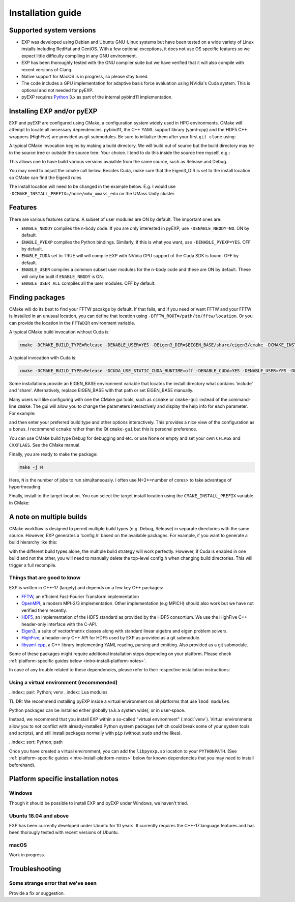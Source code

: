 .. _intro-install:

==================
Installation guide
==================

.. _faq-supported-systems:

Supported system versions
=========================

* EXP was developed using Debian and Ubuntu GNU-Linux systems but have
  been tested on a wide variety of Linux installs including RedHat and
  CentOS. With a few optional exceptions, it does not use OS specific
  features so we expect little difficulty compiling in any GNU
  environment.

* EXP has been thoroughly tested with the GNU compiler suite but we
  have verified that it will also compile with recent versions of Clang.

* Native support for MacOS is in progress, so please stay tuned.

* The code includes a GPU implementation for adaptive basis force
  evaluation using NVidia's Cuda system.  This is optional and not
  needed for pyEXP.

* pyEXP requires `Python`_ 3.x as part of the internal pybind11
  implementation.


.. _intro-install-EXP:

Installing EXP and/or pyEXP
===========================

.. index:: install EXP

EXP and pyEXP are configured using CMake, a configuration system
widely used in HPC environments.  CMake will attempt to locate all
necessary dependencies.  pybind11, the C++ YAML support library
(yaml-cpp) and the HDF5 C++ wrappers (HighFive) are provided as git
submodules.  Be sure to initialize them after your first ``git clone``
using:

.. code-block: bash
   git submodule update --init --recursive

.. index:: CMake

A typical CMake invocation begins by making a build directory.  We
will build out of source but the build directory may be in the source
tree or outside the source tree.  Your choice.  I tend to do this
inside the source tree myself, e.g.:

.. code-block: bash
   mkdir -p build cd build

This allows one to have build various versions avaialble from the same
source, such as Release and Debug.

.. index:: Eigen3, Cuda

You may need to adjust the cmake call below.  Besides Cuda, make
sure that the Eigen3_DIR is set to the install location so CMake can
find the Eigen3 rules.

The install location will need to be changed in the example below.
E.g. I would use ``-DCMAKE_INSTALL_PREFIX=/home/mdw_umass_edu`` on the
UMass Unity cluster.

Features
========

There are various features options.  A subset of user modules are ON
by default.  The important ones are:

* ``ENABLE_NBODY`` compiles the n-body code.  If you are only
  interested in pyEXP, use ``-DENABLE_NBODY=NO``.   ON by default.

* ``ENABLE_PYEXP`` compiles the Python bindings.  Similarly, if this
  is what you want, use ``-DENABLE_PYEXP=YES``.  OFF by default.

* ``ENABLE_CUDA`` set to TRUE will will compile EXP with NVidia GPU
  support of the Cuda SDK is found.  OFF by default.

* ``ENABLE_USER`` compiles a common subset user modules for the n-body
  code and these are ON by default.  These will only be built if
  ``ENABLE_NBODY`` is ON.

* ``ENABLE_USER_ALL`` compiles all the user modules.  OFF by default.

Finding packages
================

CMake will do its best to find your FFTW pacakge by default.  If
that fails, and if you need or want FFTW and your FFTW is installed
in an unusual location, you can define that location using
``-DFFTW_ROOT=/path/to/fftw/location``.  Or you can provide the
location in the ``FFTWDIR`` environment variable.

A typical CMake build invocation without Cuda is:

.. code-block:: bash
		
   cmake -DCMAKE_BUILD_TYPE=Release -DENABLE_USER=YES -DEigen3_DIR=$EIGEN_BASE/share/eigen3/cmake -DCMAKE_INSTALL_PREFIX=/home/user -Wno-dev ..

A typical invocation with Cuda is:

.. code-block:: bash
		
   cmake -DCMAKE_BUILD_TYPE=Release -DCUDA_USE_STATIC_CUDA_RUNTIME=off -DENABLE_CUDA=YES -DENABLE_USER=YES -DEigen3_DIR=$EIGEN_BASE/share/eigen3/cmake -DCMAKE_INSTALL_PREFIX=/home/user -Wno-dev ..

Some installations provide an EIGEN_BASE environment variable that
locates the install directory what contains 'include' and 'share'.
Alternatively, replace EIGEN_BASE with that path or set EIGEN_BASE
manually.

Many users will like configuring with one the CMake gui tools, such as
``ccmake`` or ``cmake-gui`` instead of the command-line ``cmake``.  The
gui will allow you to change the parameters interactively and display the
help info for each parameter.  For example:

.. code-block: bash
   ccmake ..

and then enter your preferred build type and other options
interactively.  This provides a nice view of the configuration as a
bonus.  I recommend ``ccmake`` rather than the Qt ``cmake-gui`` but
this is personal preference.

You can use CMake build type Debug for debugging and etc. or use None or
empty and set your own ``CFLAGS`` and ``CXXFLAGS``.  See the CMake manual.

Finally, you are ready to make the package:

.. code-block:: bash

  make -j N

Here, ``N`` is the number of jobs to run
simultaneously.  I often use N=2*<number of cores> to take advantage
of hyperthreading

Finally, install to the target location.  You can select the target
install location using the ``CMAKE_INSTALL_PREFIX`` variable in CMake:

.. code-block: bash
   make install

A note on multiple builds
=========================

CMake workflow is designed to permit multiple build types
(e.g. Debug, Release) in separate directories with the same source.
However, EXP generates a 'config.h' based on the available
packages. For example, if you want to generate a build hierarchy
like this:

.. code-block: bash
   build/
   build/debug
   build/release

with the different build types alone, the multiple build strategy will
work perfectly.  However, if Cuda is enabled in one build and not the
other, you will need to manually delete the top-level config.h when
changing build directories.  This will trigger a full recompile.

Things that are good to know
----------------------------

EXP is written in C++-17 (largely) and depends on a few key C++ packages:

* `FFTW`_, an efficient Fast-Fourier Transform implementation

* `OpenMPI`_, a modern MPI-2/3 implementation.  Other implementation
  (e.g MPICH) should also work but we have not verified them recently.

* `HDF5`_, an implementation of the HDF5 standard as provided by the
  HDF5 consortium.  We use the HighFive C++ header-only interface with
  the C-API.

* `Eigen3`_, a suite of vector/matrix classes along with standard
  linear algebra and eigen problem solvers.

* `HighFive`_, a header-only C++ API for HDF5 used by EXP as provided
  as a git submodule.

* `libyaml-cpp`_, a C++ library implementing YAML reading, parsing and
  emitting.  Also provided as a git submodule.



Some of these packages might require additional installation steps
depending on your platform.  Please check :ref:`platform-specific
guides below <intro-install-platform-notes>`.

In case of any trouble related to these dependencies,
please refer to their respective installation instructions:

.. _intro-using-virtualenv:

Using a virtual environment (recommended)
-----------------------------------------

..index:: pair: Python; venv
..index:: Lua modules

TL;DR: We recommend installing pyEXP inside a virtual environment
on all platforms that use ``lmod modules``.  

Python packages can be installed either globally (a.k.a system wide),
or in user-space.

Instead, we recommend that you install EXP within a so-called "virtual
environment" (:mod:`venv`).  Virtual environments allow you to not
conflict with already-installed Python system packages (which could
break some of your system tools and scripts), and still install
packages normally with ``pip`` (without ``sudo`` and the likes).

..index:: sort: Python; path

Once you have created a virtual environment, you can add the
``libpyexp.so`` location to your ``PYTHONPATH``.
(See :ref:`platform-specific guides <intro-install-platform-notes>`
below for known dependencies that you may need to install beforehand).


.. _intro-install-platform-notes:

Platform specific installation notes
====================================

.. _intro-install-windows:

Windows
-------

Though it should be possible to install EXP and pyEXP under Windows,
we haven't tried.


Ubuntu 18.04 and above
----------------------

EXP has been currently developed under Ubuntu for 10 years.  It
currently requires the C++-17 language features and has been thorougly
tested with recent versions of Ubuntu.

.. _intro-install-macos:

macOS
-----

Work in progress.

.. _intro-install-troubleshooting:

Troubleshooting
===============

Some strange error that we've seen
----------------------------------

Provide a fix or suggestion.

.. _Python: https://www.python.org/
.. _FFTW: http://fftw.org
.. _OpenMPI: https://www.open-mpi.org/
.. _HDF5: https://portal.hdfgroup.org/display/HDF5/HDF5
.. _Eigen3: https://eigen.tuxfamily.org/
.. _HighFive: https://github.com/BlueBrain/HighFive
.. _libyaml-cpp: https://github.com/jasonjei/libyaml-cpp
